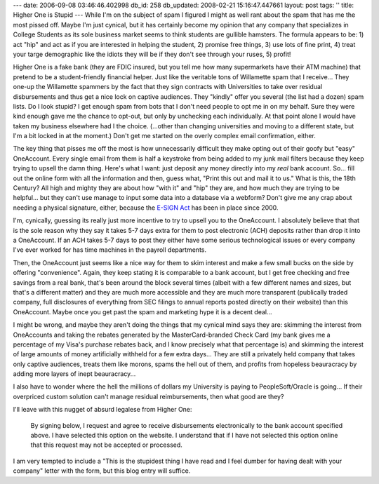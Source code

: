 ---
date: 2006-09-08 03:46:46.402998
db_id: 258
db_updated: 2008-02-21 15:16:47.447661
layout: post
tags: ''
title: Higher One is Stupid
---
While I'm on the subject of spam I figured I might as well rant about the spam that has me the most pissed off.  Maybe I'm just cynical, but it has certainly become my opinion that any company that specializes in College Students as its sole business market seems to think students are gullible hamsters.  The formula appears to be: 1) act "hip" and act as if you are interested in helping the student, 2) promise free things, 3) use lots of fine print, 4) treat your targe demographic like the idiots they will be if they don't see through your ruses, 5) profit!

Higher One is a fake bank (they are FDIC insured, but you tell me how many supermarkets have their ATM machine) that pretend to be a student-friendly financial helper.  Just like the veritable tons of Willamette spam that I receive...  They one-up the Willamette spammers by the fact that they sign contracts with Universities to take over residual disbursements and thus get a nice lock on captive audiences.  They "kindly" offer you several (the list had a dozen) spam lists.  Do I look stupid?  I get enough spam from bots that I don't need people to opt me in on my behalf.  Sure they were kind enough gave me the chance to opt-out, but only by unchecking each individually.  At that point alone I would have taken my business elsewhere had I the choice.  (...other than changing universities and moving to a different state, but I'm a bit locked in at the moment.)  Don't get me started on the overly complex email confirmation, either.

The key thing that pisses me off the most is how unnecessarily difficult they make opting out of their goofy but "easy" OneAccount.  Every single email from them is half a keystroke from being added to my junk mail filters because they keep trying to upsell the damn thing.  Here's what I want: just deposit any money directly into my *real* bank account.  So...  fill out the online form with all the information and then, guess what, "Print this out and mail it to us."  What is this, the 18th Century?  All high and mighty they are about how "with it" and "hip" they are, and how much they are trying to be helpful...  but they can't use manage to input some data into a database via a webform?  Don't give me any crap about needing a physical signature, either, because the `E-SIGN Act <http://en.wikipedia.org/wiki/Electronic_Signatures_in_Global_and_National_Commerce_Act>`_ has been in place since 2000.

I'm, cynically, guessing its really just more incentive to try to upsell you to the OneAccount.  I absolutely believe that that is the sole reason why they say it takes 5-7 days extra for them to post electronic (ACH) deposits rather than drop it into a OneAccount.  If an ACH takes 5-7 days to post they either have some serious technological issues or every company I've ever worked for has time machines in the payroll departments.

Then, the OneAccount just seems like a nice way for them to skim interest and make a few small bucks on the side by offering "convenience".  Again, they keep stating it is comparable to a bank account, but I get free checking and free savings from a real bank, that's been around the block several times (albeit with a few different names and sizes, but that's a different matter) and they are much more accessible and they are much more transparent (publically traded company, full disclosures of everything from SEC filings to annual reports posted directly on their website) than this OneAccount.  Maybe once you get past the spam and marketing hype it is a decent deal...

I might be wrong, and maybe they aren't doing the things that my cynical mind says they are: skimming the interest from OneAccounts and taking the rebates generated by the MasterCard-branded Check Card (my bank gives me a percentage of my Visa's purchase rebates back, and I know precisely what that percentage is) and skimming the interest of large amounts of money artificially withheld for a few extra days...  They are still a privately held company that takes only captive audiences, treats them like morons, spams the hell out of them, and profits from hopeless beauracracy by adding more layers of inept beauracracy...

I also have to wonder where the hell the millions of dollars my University is paying to PeopleSoft/Oracle is going...  If their overpriced custom solution can't manage residual reimbursements, then what good are they?

I'll leave with this nugget of absurd legalese from Higher One:

    By signing below, I request and agree to receive disbursements electronically to the bank account specified above.  I have selected this option on the website.  I understand that if I have not selected this option online that this request may not be accepted or processed.

I am very tempted to include a "This is the stupidest thing I have read and I feel dumber for having dealt with your company" letter with the form, but this blog entry will suffice.